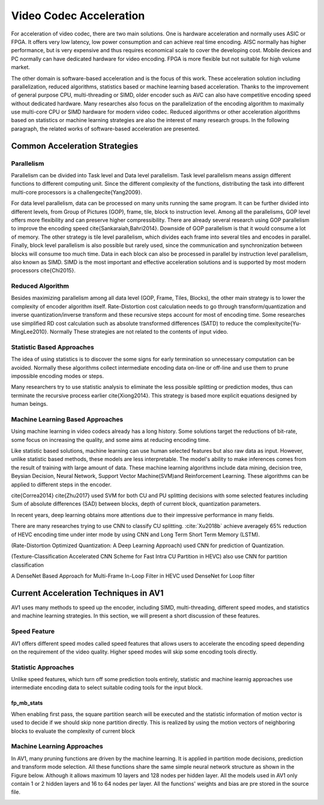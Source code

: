 Video Codec Acceleration
======================================
For acceleration of video codec, there are two main solutions. One is hardware acceleration and normally uses ASIC or FPGA. It offers very low latency, low power consumption and can achieve real time encoding. AISC normally has higher performance, but is very expensive and thus requires economical scale to cover the developing cost. Mobile devices and PC normally can have dedicated hardware for video encoding. FPGA is more flexible but not suitable for high volume market. 

The other domain is software-based acceleration and is the focus of this work. These acceleration solution including parallelization, reduced algorithms, statistics based or machine learning based acceleration. Thanks to the improvement of general purpose CPU, multi-threading or SIMD, older encoder such as AVC can also have competitive encoding speed without dedicated hardware. Many researches also focus on the parallelization of the encoding algorithm to maximally use multi-core CPU or SIMD hardware for modern video codec. Reduced algorithms or other acceleration algorithms based on statistics or machine learning strategies are also the interest of many research groups. In the following paragraph, the related works of software-based acceleration are presented.


=======================================
Common Acceleration Strategies
=======================================

-------------
Parallelism
-------------

Parallelism can be divided into Task level and Data level parallelism. Task level parallelism means assign different functions to different computing unit. Since the different complexity of the functions, distributing the task into different multi-core processors is a challenge\cite{Yang2009}.

For data level parallelism, data can be processed on many units running the same program. It can be further divided into different levels, from Group of Pictures (GOP), frame, tile, block to instruction level. Among all the parallelisms, GOP level offers more flexibility and can preserve higher compressibility. There are already several research using GOP parallelism to improve the encoding speed \cite{Sankaraiah,Bahri2014}. Downside of GOP parallelism is that it would consume a lot of memory. The other strategy is tile level parallelism, which divides each frame into several tiles and encodes in parallel. Finally, block level parallelism is also possible but rarely used, since the communication and synchronization between blocks will consume too much time. Data in each block can also be processed in parallel by instruction level parallelism, also known as SIMD. SIMD is the most important and effective acceleration solutions and is supported by most modern processors \cite{Chi2015}. 


--------------------------
Reduced Algorithm
--------------------------

Besides maximizing parallelism among all data level (GOP, Frame, Tiles, Blocks), the other main strategy is to lower the complexity of encoder algorithm itself.
Rate-Distortion cost calculation needs to go through transform/quantization and inverse quantization/inverse transform and these recursive steps account for most of encoding time. Some researches use simplified RD cost calculation such as absolute transformed differences (SATD) to reduce the complexity\cite{Yu-MingLee2010}. Normally These strategies are not related to the contents of input video.


--------------------------
Statistic Based Approaches
--------------------------

The idea of using statistics is to discover the some signs for early termination so unnecessary computation can be avoided. Normally these algorithms collect intermediate encoding data on-line or off-line and use them to prune impossible encoding modes or steps. 

Many researchers try to use statistic analysis to eliminate the less possible splitting or prediction modes, thus can terminate the recursive process earlier \cite{Xiong2014}. This strategy is based more explicit equations designed by human beings.


----------------------------------
Machine Learning Based Approaches
----------------------------------

Using machine learning in video codecs already has a long history. Some solutions target the reductions of bit-rate, some focus on increasing the quality, and some aims at reducing encoding time.

Like statistic based solutions, machine learning can use human selected features but also raw data as input. However, unlike statistic based methods, these models are less interpretable. The model's ability to make inferences comes from the result of training with large amount of data. These machine learning algorithms include data mining, decision tree, Beysian Decision, Neural Network, Support Vector Machine(SVM)and Reinforcement Learning. These algorithms can be applied to different steps in the encoder.

\cite{Correa2014} 
\cite{Zhu2017} used SVM for both CU and PU splitting decisions with some selected features including Sum of absolute differences (SAD) between blocks, depth of current block, quantization parameters. 

In recent years, deep learning obtains more attentions due to their impressive performance in many fields.

There are many researches trying to use CNN to classify CU splitting. :cite:`Xu2018b` achieve averagely 65\% reduction of HEVC encoding time under inter mode by using CNN and Long Term Short Term Memory (LSTM). 

(Rate-Distortion Optimized Quantization: A Deep Learning Approach) used CNN for prediction of Quantization.

(Texture-Classification Accelerated CNN Scheme for Fast Intra CU Partition in HEVC) also use CNN for partition classification

A DenseNet Based Approach for Multi-Frame In-Loop Filter in HEVC used DenseNet for Loop filter 


=======================================
Current Acceleration Techniques in AV1
=======================================

AV1 uses many methods to speed up the encoder, including SIMD, multi-threading, different speed modes, and statistics and machine learning strategies. In this section, we will present a short discussion of these features.

-----------------
Speed Feature
-----------------

AV1 offers different speed modes called speed features that allows users to accelerate the encoding speed depending on the requirement of the video quality. Higher speed modes will skip some encoding tools directly.

------------------------- 
Statistic Approaches
------------------------- 

Unlike speed features, which turn off some prediction tools entirely, statistic and machine learnig approaches use intermediate encoding data to select suitable coding tools for the input block.                                         

fp_mb_stats
```````````````
When enabling first pass, the square partition search will be executed and the statistic information of motion vector is used to decide if we should skip none partition directly. This is realized by using the motion vectors of neighboring blocks to evaluate the complexity of current block

-------------------------------- 
Machine Learning Approaches
-------------------------------- 

In AV1, many pruning functions are driven by the machine learning. It is applied in partition mode decisions, prediction and transform mode selection. All these functions share the same simple neural network structure as shown in the Figure below. Although it allows maximum 10 layers and 128 nodes per hidden layer. All the models used in AV1 only contain 1 or 2 hidden layers and 16 to 64 nodes per layer. All the functions' weights and bias are pre stored in the source file.


.. image:: img/NNstructure.png




